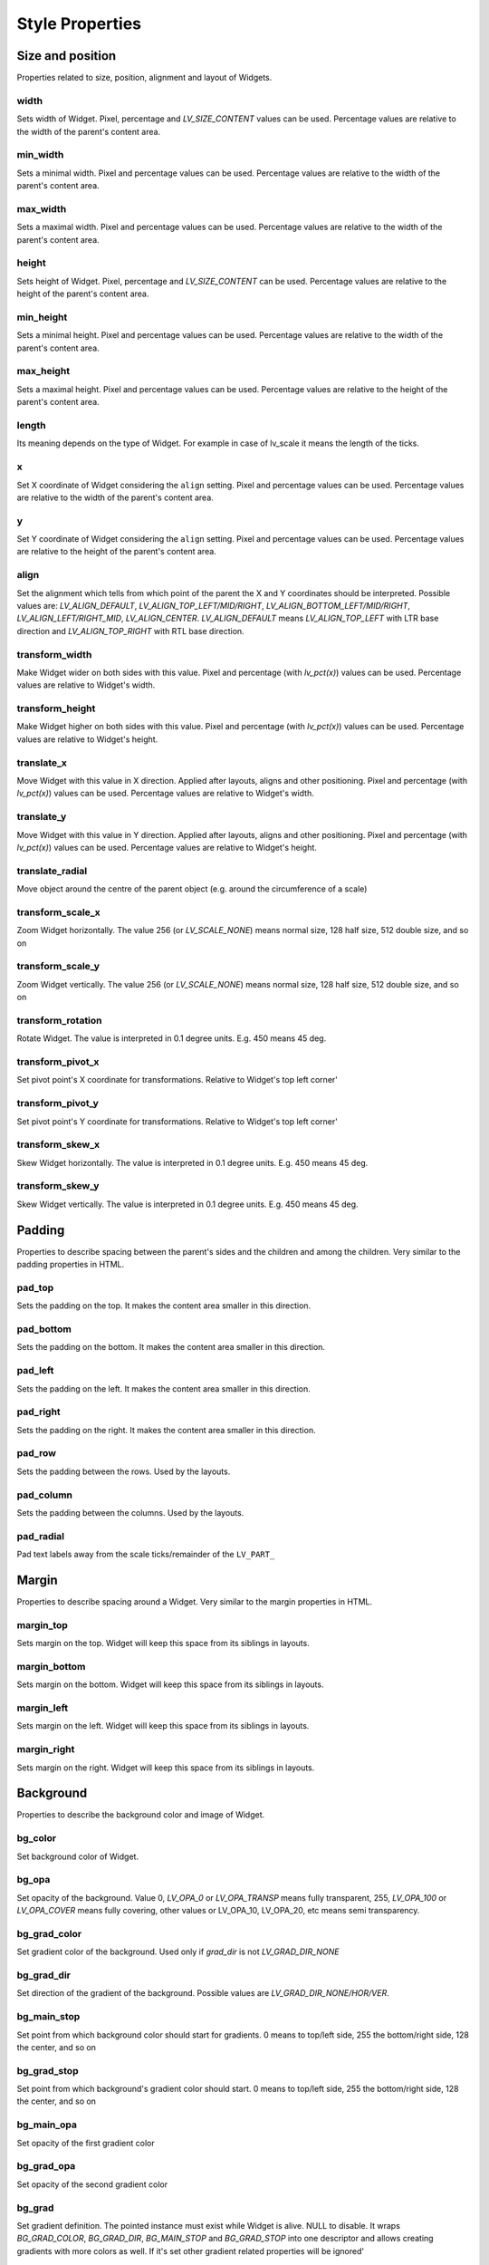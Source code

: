 .. _style_properties:

================
Style Properties
================

Size and position
-----------------

Properties related to size, position, alignment and layout of Widgets.

width
~~~~~

Sets width of Widget. Pixel, percentage and `LV_SIZE_CONTENT` values can be used. Percentage values are relative to the width of the parent's content area.

.. raw:: html

  <ul>
  <li style='display:inline-block; margin-right: 20px; margin-left: 0px'><strong>Default</strong> Widget dependent</li>
  <li style='display:inline-block; margin-right: 20px; margin-left: 0px'><strong>Inherited</strong> No</li>
  <li style='display:inline-block; margin-right: 20px; margin-left: 0px'><strong>Layout</strong> Yes</li>
  <li style='display:inline-block; margin-right: 20px; margin-left: 0px'><strong>Ext. draw</strong> No</li>
  </ul>

min_width
~~~~~~~~~

Sets a minimal width. Pixel and percentage values can be used. Percentage values are relative to the width of the parent's content area.

.. raw:: html

  <ul>
  <li style='display:inline-block; margin-right: 20px; margin-left: 0px'><strong>Default</strong> 0</li>
  <li style='display:inline-block; margin-right: 20px; margin-left: 0px'><strong>Inherited</strong> No</li>
  <li style='display:inline-block; margin-right: 20px; margin-left: 0px'><strong>Layout</strong> Yes</li>
  <li style='display:inline-block; margin-right: 20px; margin-left: 0px'><strong>Ext. draw</strong> No</li>
  </ul>

max_width
~~~~~~~~~

Sets a maximal width. Pixel and percentage values can be used. Percentage values are relative to the width of the parent's content area.

.. raw:: html

  <ul>
  <li style='display:inline-block; margin-right: 20px; margin-left: 0px'><strong>Default</strong> LV_COORD_MAX</li>
  <li style='display:inline-block; margin-right: 20px; margin-left: 0px'><strong>Inherited</strong> No</li>
  <li style='display:inline-block; margin-right: 20px; margin-left: 0px'><strong>Layout</strong> Yes</li>
  <li style='display:inline-block; margin-right: 20px; margin-left: 0px'><strong>Ext. draw</strong> No</li>
  </ul>

height
~~~~~~

Sets height of Widget. Pixel, percentage and `LV_SIZE_CONTENT` can be used. Percentage values are relative to the height of the parent's content area.

.. raw:: html

  <ul>
  <li style='display:inline-block; margin-right: 20px; margin-left: 0px'><strong>Default</strong> Widget dependent</li>
  <li style='display:inline-block; margin-right: 20px; margin-left: 0px'><strong>Inherited</strong> No</li>
  <li style='display:inline-block; margin-right: 20px; margin-left: 0px'><strong>Layout</strong> Yes</li>
  <li style='display:inline-block; margin-right: 20px; margin-left: 0px'><strong>Ext. draw</strong> No</li>
  </ul>

min_height
~~~~~~~~~~

Sets a minimal height. Pixel and percentage values can be used. Percentage values are relative to the width of the parent's content area.

.. raw:: html

  <ul>
  <li style='display:inline-block; margin-right: 20px; margin-left: 0px'><strong>Default</strong> 0</li>
  <li style='display:inline-block; margin-right: 20px; margin-left: 0px'><strong>Inherited</strong> No</li>
  <li style='display:inline-block; margin-right: 20px; margin-left: 0px'><strong>Layout</strong> Yes</li>
  <li style='display:inline-block; margin-right: 20px; margin-left: 0px'><strong>Ext. draw</strong> No</li>
  </ul>

max_height
~~~~~~~~~~

Sets a maximal height. Pixel and percentage values can be used. Percentage values are relative to the height of the parent's content area.

.. raw:: html

  <ul>
  <li style='display:inline-block; margin-right: 20px; margin-left: 0px'><strong>Default</strong> LV_COORD_MAX</li>
  <li style='display:inline-block; margin-right: 20px; margin-left: 0px'><strong>Inherited</strong> No</li>
  <li style='display:inline-block; margin-right: 20px; margin-left: 0px'><strong>Layout</strong> Yes</li>
  <li style='display:inline-block; margin-right: 20px; margin-left: 0px'><strong>Ext. draw</strong> No</li>
  </ul>

length
~~~~~~

Its meaning depends on the type of Widget. For example in case of lv_scale it means the length of the ticks.

.. raw:: html

  <ul>
  <li style='display:inline-block; margin-right: 20px; margin-left: 0px'><strong>Default</strong> 0</li>
  <li style='display:inline-block; margin-right: 20px; margin-left: 0px'><strong>Inherited</strong> No</li>
  <li style='display:inline-block; margin-right: 20px; margin-left: 0px'><strong>Layout</strong> No</li>
  <li style='display:inline-block; margin-right: 20px; margin-left: 0px'><strong>Ext. draw</strong> Yes</li>
  </ul>

x
~

Set X coordinate of Widget considering the ``align`` setting. Pixel and percentage values can be used. Percentage values are relative to the width of the parent's content area.

.. raw:: html

  <ul>
  <li style='display:inline-block; margin-right: 20px; margin-left: 0px'><strong>Default</strong> 0</li>
  <li style='display:inline-block; margin-right: 20px; margin-left: 0px'><strong>Inherited</strong> No</li>
  <li style='display:inline-block; margin-right: 20px; margin-left: 0px'><strong>Layout</strong> Yes</li>
  <li style='display:inline-block; margin-right: 20px; margin-left: 0px'><strong>Ext. draw</strong> No</li>
  </ul>

y
~

Set Y coordinate of Widget considering the ``align`` setting. Pixel and percentage values can be used. Percentage values are relative to the height of the parent's content area.

.. raw:: html

  <ul>
  <li style='display:inline-block; margin-right: 20px; margin-left: 0px'><strong>Default</strong> 0</li>
  <li style='display:inline-block; margin-right: 20px; margin-left: 0px'><strong>Inherited</strong> No</li>
  <li style='display:inline-block; margin-right: 20px; margin-left: 0px'><strong>Layout</strong> Yes</li>
  <li style='display:inline-block; margin-right: 20px; margin-left: 0px'><strong>Ext. draw</strong> No</li>
  </ul>

align
~~~~~

Set the alignment which tells from which point of the parent the X and Y coordinates should be interpreted. Possible values are: `LV_ALIGN_DEFAULT`, `LV_ALIGN_TOP_LEFT/MID/RIGHT`, `LV_ALIGN_BOTTOM_LEFT/MID/RIGHT`, `LV_ALIGN_LEFT/RIGHT_MID`, `LV_ALIGN_CENTER`. `LV_ALIGN_DEFAULT` means `LV_ALIGN_TOP_LEFT` with LTR base direction and `LV_ALIGN_TOP_RIGHT` with RTL base direction.

.. raw:: html

  <ul>
  <li style='display:inline-block; margin-right: 20px; margin-left: 0px'><strong>Default</strong> `LV_ALIGN_DEFAULT`</li>
  <li style='display:inline-block; margin-right: 20px; margin-left: 0px'><strong>Inherited</strong> No</li>
  <li style='display:inline-block; margin-right: 20px; margin-left: 0px'><strong>Layout</strong> Yes</li>
  <li style='display:inline-block; margin-right: 20px; margin-left: 0px'><strong>Ext. draw</strong> No</li>
  </ul>

transform_width
~~~~~~~~~~~~~~~

Make Widget wider on both sides with this value. Pixel and percentage (with `lv_pct(x)`) values can be used. Percentage values are relative to Widget's width.

.. raw:: html

  <ul>
  <li style='display:inline-block; margin-right: 20px; margin-left: 0px'><strong>Default</strong> 0</li>
  <li style='display:inline-block; margin-right: 20px; margin-left: 0px'><strong>Inherited</strong> No</li>
  <li style='display:inline-block; margin-right: 20px; margin-left: 0px'><strong>Layout</strong> No</li>
  <li style='display:inline-block; margin-right: 20px; margin-left: 0px'><strong>Ext. draw</strong> Yes</li>
  </ul>

transform_height
~~~~~~~~~~~~~~~~

Make Widget higher on both sides with this value. Pixel and percentage (with `lv_pct(x)`) values can be used. Percentage values are relative to Widget's height.

.. raw:: html

  <ul>
  <li style='display:inline-block; margin-right: 20px; margin-left: 0px'><strong>Default</strong> 0</li>
  <li style='display:inline-block; margin-right: 20px; margin-left: 0px'><strong>Inherited</strong> No</li>
  <li style='display:inline-block; margin-right: 20px; margin-left: 0px'><strong>Layout</strong> No</li>
  <li style='display:inline-block; margin-right: 20px; margin-left: 0px'><strong>Ext. draw</strong> Yes</li>
  </ul>

translate_x
~~~~~~~~~~~

Move Widget with this value in X direction. Applied after layouts, aligns and other positioning. Pixel and percentage (with `lv_pct(x)`) values can be used. Percentage values are relative to Widget's width.

.. raw:: html

  <ul>
  <li style='display:inline-block; margin-right: 20px; margin-left: 0px'><strong>Default</strong> 0</li>
  <li style='display:inline-block; margin-right: 20px; margin-left: 0px'><strong>Inherited</strong> No</li>
  <li style='display:inline-block; margin-right: 20px; margin-left: 0px'><strong>Layout</strong> Yes</li>
  <li style='display:inline-block; margin-right: 20px; margin-left: 0px'><strong>Ext. draw</strong> No</li>
  </ul>

translate_y
~~~~~~~~~~~

Move Widget with this value in Y direction. Applied after layouts, aligns and other positioning. Pixel and percentage (with `lv_pct(x)`) values can be used. Percentage values are relative to Widget's height.

.. raw:: html

  <ul>
  <li style='display:inline-block; margin-right: 20px; margin-left: 0px'><strong>Default</strong> 0</li>
  <li style='display:inline-block; margin-right: 20px; margin-left: 0px'><strong>Inherited</strong> No</li>
  <li style='display:inline-block; margin-right: 20px; margin-left: 0px'><strong>Layout</strong> Yes</li>
  <li style='display:inline-block; margin-right: 20px; margin-left: 0px'><strong>Ext. draw</strong> No</li>
  </ul>

translate_radial
~~~~~~~~~~~~~~~~

Move object around the centre of the parent object (e.g. around the circumference of a scale)

.. raw:: html

  <ul>
  <li style='display:inline-block; margin-right: 20px; margin-left: 0px'><strong>Default</strong> 0</li>
  <li style='display:inline-block; margin-right: 20px; margin-left: 0px'><strong>Inherited</strong> No</li>
  <li style='display:inline-block; margin-right: 20px; margin-left: 0px'><strong>Layout</strong> Yes</li>
  <li style='display:inline-block; margin-right: 20px; margin-left: 0px'><strong>Ext. draw</strong> No</li>
  </ul>

transform_scale_x
~~~~~~~~~~~~~~~~~

Zoom Widget horizontally. The value 256 (or `LV_SCALE_NONE`) means normal size, 128 half size, 512 double size, and so on

.. raw:: html

  <ul>
  <li style='display:inline-block; margin-right: 20px; margin-left: 0px'><strong>Default</strong> 0</li>
  <li style='display:inline-block; margin-right: 20px; margin-left: 0px'><strong>Inherited</strong> No</li>
  <li style='display:inline-block; margin-right: 20px; margin-left: 0px'><strong>Layout</strong> Yes</li>
  <li style='display:inline-block; margin-right: 20px; margin-left: 0px'><strong>Ext. draw</strong> Yes</li>
  </ul>

transform_scale_y
~~~~~~~~~~~~~~~~~

Zoom Widget vertically. The value 256 (or `LV_SCALE_NONE`) means normal size, 128 half size, 512 double size, and so on

.. raw:: html

  <ul>
  <li style='display:inline-block; margin-right: 20px; margin-left: 0px'><strong>Default</strong> 0</li>
  <li style='display:inline-block; margin-right: 20px; margin-left: 0px'><strong>Inherited</strong> No</li>
  <li style='display:inline-block; margin-right: 20px; margin-left: 0px'><strong>Layout</strong> Yes</li>
  <li style='display:inline-block; margin-right: 20px; margin-left: 0px'><strong>Ext. draw</strong> Yes</li>
  </ul>

transform_rotation
~~~~~~~~~~~~~~~~~~

Rotate Widget. The value is interpreted in 0.1 degree units. E.g. 450 means 45 deg.

.. raw:: html

  <ul>
  <li style='display:inline-block; margin-right: 20px; margin-left: 0px'><strong>Default</strong> 0</li>
  <li style='display:inline-block; margin-right: 20px; margin-left: 0px'><strong>Inherited</strong> No</li>
  <li style='display:inline-block; margin-right: 20px; margin-left: 0px'><strong>Layout</strong> Yes</li>
  <li style='display:inline-block; margin-right: 20px; margin-left: 0px'><strong>Ext. draw</strong> Yes</li>
  </ul>

transform_pivot_x
~~~~~~~~~~~~~~~~~

Set pivot point's X coordinate for transformations. Relative to Widget's top left corner'

.. raw:: html

  <ul>
  <li style='display:inline-block; margin-right: 20px; margin-left: 0px'><strong>Default</strong> 0</li>
  <li style='display:inline-block; margin-right: 20px; margin-left: 0px'><strong>Inherited</strong> No</li>
  <li style='display:inline-block; margin-right: 20px; margin-left: 0px'><strong>Layout</strong> No</li>
  <li style='display:inline-block; margin-right: 20px; margin-left: 0px'><strong>Ext. draw</strong> No</li>
  </ul>

transform_pivot_y
~~~~~~~~~~~~~~~~~

Set pivot point's Y coordinate for transformations. Relative to Widget's top left corner'

.. raw:: html

  <ul>
  <li style='display:inline-block; margin-right: 20px; margin-left: 0px'><strong>Default</strong> 0</li>
  <li style='display:inline-block; margin-right: 20px; margin-left: 0px'><strong>Inherited</strong> No</li>
  <li style='display:inline-block; margin-right: 20px; margin-left: 0px'><strong>Layout</strong> No</li>
  <li style='display:inline-block; margin-right: 20px; margin-left: 0px'><strong>Ext. draw</strong> No</li>
  </ul>

transform_skew_x
~~~~~~~~~~~~~~~~

Skew Widget horizontally. The value is interpreted in 0.1 degree units. E.g. 450 means 45 deg.

.. raw:: html

  <ul>
  <li style='display:inline-block; margin-right: 20px; margin-left: 0px'><strong>Default</strong> 0</li>
  <li style='display:inline-block; margin-right: 20px; margin-left: 0px'><strong>Inherited</strong> No</li>
  <li style='display:inline-block; margin-right: 20px; margin-left: 0px'><strong>Layout</strong> Yes</li>
  <li style='display:inline-block; margin-right: 20px; margin-left: 0px'><strong>Ext. draw</strong> Yes</li>
  </ul>

transform_skew_y
~~~~~~~~~~~~~~~~

Skew Widget vertically. The value is interpreted in 0.1 degree units. E.g. 450 means 45 deg.

.. raw:: html

  <ul>
  <li style='display:inline-block; margin-right: 20px; margin-left: 0px'><strong>Default</strong> 0</li>
  <li style='display:inline-block; margin-right: 20px; margin-left: 0px'><strong>Inherited</strong> No</li>
  <li style='display:inline-block; margin-right: 20px; margin-left: 0px'><strong>Layout</strong> Yes</li>
  <li style='display:inline-block; margin-right: 20px; margin-left: 0px'><strong>Ext. draw</strong> Yes</li>
  </ul>

Padding
-------

Properties to describe spacing between the parent's sides and the children and among the children. Very similar to the padding properties in HTML.

pad_top
~~~~~~~

Sets the padding on the top. It makes the content area smaller in this direction.

.. raw:: html

  <ul>
  <li style='display:inline-block; margin-right: 20px; margin-left: 0px'><strong>Default</strong> 0</li>
  <li style='display:inline-block; margin-right: 20px; margin-left: 0px'><strong>Inherited</strong> No</li>
  <li style='display:inline-block; margin-right: 20px; margin-left: 0px'><strong>Layout</strong> Yes</li>
  <li style='display:inline-block; margin-right: 20px; margin-left: 0px'><strong>Ext. draw</strong> No</li>
  </ul>

pad_bottom
~~~~~~~~~~

Sets the padding on the bottom. It makes the content area smaller in this direction.

.. raw:: html

  <ul>
  <li style='display:inline-block; margin-right: 20px; margin-left: 0px'><strong>Default</strong> 0</li>
  <li style='display:inline-block; margin-right: 20px; margin-left: 0px'><strong>Inherited</strong> No</li>
  <li style='display:inline-block; margin-right: 20px; margin-left: 0px'><strong>Layout</strong> Yes</li>
  <li style='display:inline-block; margin-right: 20px; margin-left: 0px'><strong>Ext. draw</strong> No</li>
  </ul>

pad_left
~~~~~~~~

Sets the padding on the left. It makes the content area smaller in this direction.

.. raw:: html

  <ul>
  <li style='display:inline-block; margin-right: 20px; margin-left: 0px'><strong>Default</strong> 0</li>
  <li style='display:inline-block; margin-right: 20px; margin-left: 0px'><strong>Inherited</strong> No</li>
  <li style='display:inline-block; margin-right: 20px; margin-left: 0px'><strong>Layout</strong> Yes</li>
  <li style='display:inline-block; margin-right: 20px; margin-left: 0px'><strong>Ext. draw</strong> No</li>
  </ul>

pad_right
~~~~~~~~~

Sets the padding on the right. It makes the content area smaller in this direction.

.. raw:: html

  <ul>
  <li style='display:inline-block; margin-right: 20px; margin-left: 0px'><strong>Default</strong> 0</li>
  <li style='display:inline-block; margin-right: 20px; margin-left: 0px'><strong>Inherited</strong> No</li>
  <li style='display:inline-block; margin-right: 20px; margin-left: 0px'><strong>Layout</strong> Yes</li>
  <li style='display:inline-block; margin-right: 20px; margin-left: 0px'><strong>Ext. draw</strong> No</li>
  </ul>

pad_row
~~~~~~~

Sets the padding between the rows. Used by the layouts.

.. raw:: html

  <ul>
  <li style='display:inline-block; margin-right: 20px; margin-left: 0px'><strong>Default</strong> 0</li>
  <li style='display:inline-block; margin-right: 20px; margin-left: 0px'><strong>Inherited</strong> No</li>
  <li style='display:inline-block; margin-right: 20px; margin-left: 0px'><strong>Layout</strong> Yes</li>
  <li style='display:inline-block; margin-right: 20px; margin-left: 0px'><strong>Ext. draw</strong> No</li>
  </ul>

pad_column
~~~~~~~~~~

Sets the padding between the columns. Used by the layouts.

.. raw:: html

  <ul>
  <li style='display:inline-block; margin-right: 20px; margin-left: 0px'><strong>Default</strong> 0</li>
  <li style='display:inline-block; margin-right: 20px; margin-left: 0px'><strong>Inherited</strong> No</li>
  <li style='display:inline-block; margin-right: 20px; margin-left: 0px'><strong>Layout</strong> Yes</li>
  <li style='display:inline-block; margin-right: 20px; margin-left: 0px'><strong>Ext. draw</strong> No</li>
  </ul>

pad_radial
~~~~~~~~~~

Pad text labels away from the scale ticks/remainder of the ``LV_PART_``

.. raw:: html

  <ul>
  <li style='display:inline-block; margin-right: 20px; margin-left: 0px'><strong>Default</strong> 0</li>
  <li style='display:inline-block; margin-right: 20px; margin-left: 0px'><strong>Inherited</strong> No</li>
  <li style='display:inline-block; margin-right: 20px; margin-left: 0px'><strong>Layout</strong> No</li>
  <li style='display:inline-block; margin-right: 20px; margin-left: 0px'><strong>Ext. draw</strong> No</li>
  </ul>

Margin
------

Properties to describe spacing around a Widget. Very similar to the margin properties in HTML.

margin_top
~~~~~~~~~~

Sets margin on the top. Widget will keep this space from its siblings in layouts.

.. raw:: html

  <ul>
  <li style='display:inline-block; margin-right: 20px; margin-left: 0px'><strong>Default</strong> 0</li>
  <li style='display:inline-block; margin-right: 20px; margin-left: 0px'><strong>Inherited</strong> No</li>
  <li style='display:inline-block; margin-right: 20px; margin-left: 0px'><strong>Layout</strong> Yes</li>
  <li style='display:inline-block; margin-right: 20px; margin-left: 0px'><strong>Ext. draw</strong> No</li>
  </ul>

margin_bottom
~~~~~~~~~~~~~

Sets margin on the bottom. Widget will keep this space from its siblings in layouts.

.. raw:: html

  <ul>
  <li style='display:inline-block; margin-right: 20px; margin-left: 0px'><strong>Default</strong> 0</li>
  <li style='display:inline-block; margin-right: 20px; margin-left: 0px'><strong>Inherited</strong> No</li>
  <li style='display:inline-block; margin-right: 20px; margin-left: 0px'><strong>Layout</strong> Yes</li>
  <li style='display:inline-block; margin-right: 20px; margin-left: 0px'><strong>Ext. draw</strong> No</li>
  </ul>

margin_left
~~~~~~~~~~~

Sets margin on the left. Widget will keep this space from its siblings in layouts.

.. raw:: html

  <ul>
  <li style='display:inline-block; margin-right: 20px; margin-left: 0px'><strong>Default</strong> 0</li>
  <li style='display:inline-block; margin-right: 20px; margin-left: 0px'><strong>Inherited</strong> No</li>
  <li style='display:inline-block; margin-right: 20px; margin-left: 0px'><strong>Layout</strong> Yes</li>
  <li style='display:inline-block; margin-right: 20px; margin-left: 0px'><strong>Ext. draw</strong> No</li>
  </ul>

margin_right
~~~~~~~~~~~~

Sets margin on the right. Widget will keep this space from its siblings in layouts.

.. raw:: html

  <ul>
  <li style='display:inline-block; margin-right: 20px; margin-left: 0px'><strong>Default</strong> 0</li>
  <li style='display:inline-block; margin-right: 20px; margin-left: 0px'><strong>Inherited</strong> No</li>
  <li style='display:inline-block; margin-right: 20px; margin-left: 0px'><strong>Layout</strong> Yes</li>
  <li style='display:inline-block; margin-right: 20px; margin-left: 0px'><strong>Ext. draw</strong> No</li>
  </ul>

Background
----------

Properties to describe the background color and image of Widget.

bg_color
~~~~~~~~

Set background color of Widget.

.. raw:: html

  <ul>
  <li style='display:inline-block; margin-right: 20px; margin-left: 0px'><strong>Default</strong> `0xffffff`</li>
  <li style='display:inline-block; margin-right: 20px; margin-left: 0px'><strong>Inherited</strong> No</li>
  <li style='display:inline-block; margin-right: 20px; margin-left: 0px'><strong>Layout</strong> No</li>
  <li style='display:inline-block; margin-right: 20px; margin-left: 0px'><strong>Ext. draw</strong> No</li>
  </ul>

bg_opa
~~~~~~

Set opacity of the background. Value 0, `LV_OPA_0` or `LV_OPA_TRANSP` means fully transparent, 255, `LV_OPA_100` or `LV_OPA_COVER` means fully covering, other values or LV_OPA_10, LV_OPA_20, etc means semi transparency.

.. raw:: html

  <ul>
  <li style='display:inline-block; margin-right: 20px; margin-left: 0px'><strong>Default</strong> `LV_OPA_TRANSP`</li>
  <li style='display:inline-block; margin-right: 20px; margin-left: 0px'><strong>Inherited</strong> No</li>
  <li style='display:inline-block; margin-right: 20px; margin-left: 0px'><strong>Layout</strong> No</li>
  <li style='display:inline-block; margin-right: 20px; margin-left: 0px'><strong>Ext. draw</strong> No</li>
  </ul>

bg_grad_color
~~~~~~~~~~~~~

Set gradient color of the background. Used only if `grad_dir` is not `LV_GRAD_DIR_NONE`

.. raw:: html

  <ul>
  <li style='display:inline-block; margin-right: 20px; margin-left: 0px'><strong>Default</strong> `0x000000`</li>
  <li style='display:inline-block; margin-right: 20px; margin-left: 0px'><strong>Inherited</strong> No</li>
  <li style='display:inline-block; margin-right: 20px; margin-left: 0px'><strong>Layout</strong> No</li>
  <li style='display:inline-block; margin-right: 20px; margin-left: 0px'><strong>Ext. draw</strong> No</li>
  </ul>

bg_grad_dir
~~~~~~~~~~~

Set direction of the gradient of the background. Possible values are `LV_GRAD_DIR_NONE/HOR/VER`.

.. raw:: html

  <ul>
  <li style='display:inline-block; margin-right: 20px; margin-left: 0px'><strong>Default</strong> `LV_GRAD_DIR_NONE`</li>
  <li style='display:inline-block; margin-right: 20px; margin-left: 0px'><strong>Inherited</strong> No</li>
  <li style='display:inline-block; margin-right: 20px; margin-left: 0px'><strong>Layout</strong> No</li>
  <li style='display:inline-block; margin-right: 20px; margin-left: 0px'><strong>Ext. draw</strong> No</li>
  </ul>

bg_main_stop
~~~~~~~~~~~~

Set point from which background color should start for gradients. 0 means to top/left side, 255 the bottom/right side, 128 the center, and so on

.. raw:: html

  <ul>
  <li style='display:inline-block; margin-right: 20px; margin-left: 0px'><strong>Default</strong> 0</li>
  <li style='display:inline-block; margin-right: 20px; margin-left: 0px'><strong>Inherited</strong> No</li>
  <li style='display:inline-block; margin-right: 20px; margin-left: 0px'><strong>Layout</strong> No</li>
  <li style='display:inline-block; margin-right: 20px; margin-left: 0px'><strong>Ext. draw</strong> No</li>
  </ul>

bg_grad_stop
~~~~~~~~~~~~

Set point from which background's gradient color should start. 0 means to top/left side, 255 the bottom/right side, 128 the center, and so on

.. raw:: html

  <ul>
  <li style='display:inline-block; margin-right: 20px; margin-left: 0px'><strong>Default</strong> 255</li>
  <li style='display:inline-block; margin-right: 20px; margin-left: 0px'><strong>Inherited</strong> No</li>
  <li style='display:inline-block; margin-right: 20px; margin-left: 0px'><strong>Layout</strong> No</li>
  <li style='display:inline-block; margin-right: 20px; margin-left: 0px'><strong>Ext. draw</strong> No</li>
  </ul>

bg_main_opa
~~~~~~~~~~~

Set opacity of the first gradient color

.. raw:: html

  <ul>
  <li style='display:inline-block; margin-right: 20px; margin-left: 0px'><strong>Default</strong> 255</li>
  <li style='display:inline-block; margin-right: 20px; margin-left: 0px'><strong>Inherited</strong> No</li>
  <li style='display:inline-block; margin-right: 20px; margin-left: 0px'><strong>Layout</strong> No</li>
  <li style='display:inline-block; margin-right: 20px; margin-left: 0px'><strong>Ext. draw</strong> No</li>
  </ul>

bg_grad_opa
~~~~~~~~~~~

Set opacity of the second gradient color

.. raw:: html

  <ul>
  <li style='display:inline-block; margin-right: 20px; margin-left: 0px'><strong>Default</strong> 255</li>
  <li style='display:inline-block; margin-right: 20px; margin-left: 0px'><strong>Inherited</strong> No</li>
  <li style='display:inline-block; margin-right: 20px; margin-left: 0px'><strong>Layout</strong> No</li>
  <li style='display:inline-block; margin-right: 20px; margin-left: 0px'><strong>Ext. draw</strong> No</li>
  </ul>

bg_grad
~~~~~~~

Set gradient definition. The pointed instance must exist while Widget is alive. NULL to disable. It wraps `BG_GRAD_COLOR`, `BG_GRAD_DIR`, `BG_MAIN_STOP` and `BG_GRAD_STOP` into one descriptor and allows creating gradients with more colors as well. If it's set other gradient related properties will be ignored'

.. raw:: html

  <ul>
  <li style='display:inline-block; margin-right: 20px; margin-left: 0px'><strong>Default</strong> `NULL`</li>
  <li style='display:inline-block; margin-right: 20px; margin-left: 0px'><strong>Inherited</strong> No</li>
  <li style='display:inline-block; margin-right: 20px; margin-left: 0px'><strong>Layout</strong> No</li>
  <li style='display:inline-block; margin-right: 20px; margin-left: 0px'><strong>Ext. draw</strong> No</li>
  </ul>

bg_image_src
~~~~~~~~~~~~

Set a background image. Can be a pointer to `lv_image_dsc_t`, a path to a file or an `LV_SYMBOL_...`

.. raw:: html

  <ul>
  <li style='display:inline-block; margin-right: 20px; margin-left: 0px'><strong>Default</strong> `NULL`</li>
  <li style='display:inline-block; margin-right: 20px; margin-left: 0px'><strong>Inherited</strong> No</li>
  <li style='display:inline-block; margin-right: 20px; margin-left: 0px'><strong>Layout</strong> No</li>
  <li style='display:inline-block; margin-right: 20px; margin-left: 0px'><strong>Ext. draw</strong> Yes</li>
  </ul>

bg_image_opa
~~~~~~~~~~~~

Set opacity of the background image. Value 0, `LV_OPA_0` or `LV_OPA_TRANSP` means fully transparent, 255, `LV_OPA_100` or `LV_OPA_COVER` means fully covering, other values or LV_OPA_10, LV_OPA_20, etc means semi transparency.

.. raw:: html

  <ul>
  <li style='display:inline-block; margin-right: 20px; margin-left: 0px'><strong>Default</strong> `LV_OPA_COVER`</li>
  <li style='display:inline-block; margin-right: 20px; margin-left: 0px'><strong>Inherited</strong> No</li>
  <li style='display:inline-block; margin-right: 20px; margin-left: 0px'><strong>Layout</strong> No</li>
  <li style='display:inline-block; margin-right: 20px; margin-left: 0px'><strong>Ext. draw</strong> No</li>
  </ul>

bg_image_recolor
~~~~~~~~~~~~~~~~

Set a color to mix to the background image.

.. raw:: html

  <ul>
  <li style='display:inline-block; margin-right: 20px; margin-left: 0px'><strong>Default</strong> `0x000000`</li>
  <li style='display:inline-block; margin-right: 20px; margin-left: 0px'><strong>Inherited</strong> No</li>
  <li style='display:inline-block; margin-right: 20px; margin-left: 0px'><strong>Layout</strong> No</li>
  <li style='display:inline-block; margin-right: 20px; margin-left: 0px'><strong>Ext. draw</strong> No</li>
  </ul>

bg_image_recolor_opa
~~~~~~~~~~~~~~~~~~~~

Set intensity of background image recoloring. Value 0, `LV_OPA_0` or `LV_OPA_TRANSP` means no mixing, 255, `LV_OPA_100` or `LV_OPA_COVER` means full recoloring, other values or LV_OPA_10, LV_OPA_20, etc are interpreted proportionally.

.. raw:: html

  <ul>
  <li style='display:inline-block; margin-right: 20px; margin-left: 0px'><strong>Default</strong> `LV_OPA_TRANSP`</li>
  <li style='display:inline-block; margin-right: 20px; margin-left: 0px'><strong>Inherited</strong> No</li>
  <li style='display:inline-block; margin-right: 20px; margin-left: 0px'><strong>Layout</strong> No</li>
  <li style='display:inline-block; margin-right: 20px; margin-left: 0px'><strong>Ext. draw</strong> No</li>
  </ul>

bg_image_tiled
~~~~~~~~~~~~~~

If enabled the background image will be tiled. Possible values are `true` or `false`.

.. raw:: html

  <ul>
  <li style='display:inline-block; margin-right: 20px; margin-left: 0px'><strong>Default</strong> 0</li>
  <li style='display:inline-block; margin-right: 20px; margin-left: 0px'><strong>Inherited</strong> No</li>
  <li style='display:inline-block; margin-right: 20px; margin-left: 0px'><strong>Layout</strong> No</li>
  <li style='display:inline-block; margin-right: 20px; margin-left: 0px'><strong>Ext. draw</strong> No</li>
  </ul>

Border
------

Properties to describe the borders

border_color
~~~~~~~~~~~~

Set color of the border

.. raw:: html

  <ul>
  <li style='display:inline-block; margin-right: 20px; margin-left: 0px'><strong>Default</strong> `0x000000`</li>
  <li style='display:inline-block; margin-right: 20px; margin-left: 0px'><strong>Inherited</strong> No</li>
  <li style='display:inline-block; margin-right: 20px; margin-left: 0px'><strong>Layout</strong> No</li>
  <li style='display:inline-block; margin-right: 20px; margin-left: 0px'><strong>Ext. draw</strong> No</li>
  </ul>

border_opa
~~~~~~~~~~

Set opacity of the border. Value 0, `LV_OPA_0` or `LV_OPA_TRANSP` means fully transparent, 255, `LV_OPA_100` or `LV_OPA_COVER` means fully covering, other values or LV_OPA_10, LV_OPA_20, etc means semi transparency.

.. raw:: html

  <ul>
  <li style='display:inline-block; margin-right: 20px; margin-left: 0px'><strong>Default</strong> `LV_OPA_COVER`</li>
  <li style='display:inline-block; margin-right: 20px; margin-left: 0px'><strong>Inherited</strong> No</li>
  <li style='display:inline-block; margin-right: 20px; margin-left: 0px'><strong>Layout</strong> No</li>
  <li style='display:inline-block; margin-right: 20px; margin-left: 0px'><strong>Ext. draw</strong> No</li>
  </ul>

border_width
~~~~~~~~~~~~

Set width of the border. Only pixel values can be used.

.. raw:: html

  <ul>
  <li style='display:inline-block; margin-right: 20px; margin-left: 0px'><strong>Default</strong> 0</li>
  <li style='display:inline-block; margin-right: 20px; margin-left: 0px'><strong>Inherited</strong> No</li>
  <li style='display:inline-block; margin-right: 20px; margin-left: 0px'><strong>Layout</strong> Yes</li>
  <li style='display:inline-block; margin-right: 20px; margin-left: 0px'><strong>Ext. draw</strong> No</li>
  </ul>

border_side
~~~~~~~~~~~

Set only which side(s) the border should be drawn. Possible values are `LV_BORDER_SIDE_NONE/TOP/BOTTOM/LEFT/RIGHT/INTERNAL`. OR-ed values can be used as well, e.g. `LV_BORDER_SIDE_TOP | LV_BORDER_SIDE_LEFT`.

.. raw:: html

  <ul>
  <li style='display:inline-block; margin-right: 20px; margin-left: 0px'><strong>Default</strong> `LV_BORDER_SIDE_NONE`</li>
  <li style='display:inline-block; margin-right: 20px; margin-left: 0px'><strong>Inherited</strong> No</li>
  <li style='display:inline-block; margin-right: 20px; margin-left: 0px'><strong>Layout</strong> No</li>
  <li style='display:inline-block; margin-right: 20px; margin-left: 0px'><strong>Ext. draw</strong> No</li>
  </ul>

border_post
~~~~~~~~~~~

Sets whether the border should be drawn before or after the children are drawn. `true`: after children, `false`: before children

.. raw:: html

  <ul>
  <li style='display:inline-block; margin-right: 20px; margin-left: 0px'><strong>Default</strong> 0</li>
  <li style='display:inline-block; margin-right: 20px; margin-left: 0px'><strong>Inherited</strong> No</li>
  <li style='display:inline-block; margin-right: 20px; margin-left: 0px'><strong>Layout</strong> No</li>
  <li style='display:inline-block; margin-right: 20px; margin-left: 0px'><strong>Ext. draw</strong> No</li>
  </ul>

Outline
-------

Properties to describe the outline. It's like a border but drawn outside of the rectangles.

outline_width
~~~~~~~~~~~~~

Set width of outline in pixels.

.. raw:: html

  <ul>
  <li style='display:inline-block; margin-right: 20px; margin-left: 0px'><strong>Default</strong> 0</li>
  <li style='display:inline-block; margin-right: 20px; margin-left: 0px'><strong>Inherited</strong> No</li>
  <li style='display:inline-block; margin-right: 20px; margin-left: 0px'><strong>Layout</strong> No</li>
  <li style='display:inline-block; margin-right: 20px; margin-left: 0px'><strong>Ext. draw</strong> Yes</li>
  </ul>

outline_color
~~~~~~~~~~~~~

Set color of outline.

.. raw:: html

  <ul>
  <li style='display:inline-block; margin-right: 20px; margin-left: 0px'><strong>Default</strong> `0x000000`</li>
  <li style='display:inline-block; margin-right: 20px; margin-left: 0px'><strong>Inherited</strong> No</li>
  <li style='display:inline-block; margin-right: 20px; margin-left: 0px'><strong>Layout</strong> No</li>
  <li style='display:inline-block; margin-right: 20px; margin-left: 0px'><strong>Ext. draw</strong> No</li>
  </ul>

outline_opa
~~~~~~~~~~~

Set opacity of outline. Value 0, `LV_OPA_0` or `LV_OPA_TRANSP` means fully transparent, 255, `LV_OPA_100` or `LV_OPA_COVER` means fully covering, other values or LV_OPA_10, LV_OPA_20, etc means semi transparency.

.. raw:: html

  <ul>
  <li style='display:inline-block; margin-right: 20px; margin-left: 0px'><strong>Default</strong> `LV_OPA_COVER`</li>
  <li style='display:inline-block; margin-right: 20px; margin-left: 0px'><strong>Inherited</strong> No</li>
  <li style='display:inline-block; margin-right: 20px; margin-left: 0px'><strong>Layout</strong> No</li>
  <li style='display:inline-block; margin-right: 20px; margin-left: 0px'><strong>Ext. draw</strong> Yes</li>
  </ul>

outline_pad
~~~~~~~~~~~

Set padding of outline, i.e. the gap between Widget and the outline.

.. raw:: html

  <ul>
  <li style='display:inline-block; margin-right: 20px; margin-left: 0px'><strong>Default</strong> 0</li>
  <li style='display:inline-block; margin-right: 20px; margin-left: 0px'><strong>Inherited</strong> No</li>
  <li style='display:inline-block; margin-right: 20px; margin-left: 0px'><strong>Layout</strong> No</li>
  <li style='display:inline-block; margin-right: 20px; margin-left: 0px'><strong>Ext. draw</strong> Yes</li>
  </ul>

Shadow
------

Properties to describe the shadow drawn under the rectangles.

shadow_width
~~~~~~~~~~~~

Set width of the shadow in pixels. The value should be >= 0.

.. raw:: html

  <ul>
  <li style='display:inline-block; margin-right: 20px; margin-left: 0px'><strong>Default</strong> 0</li>
  <li style='display:inline-block; margin-right: 20px; margin-left: 0px'><strong>Inherited</strong> No</li>
  <li style='display:inline-block; margin-right: 20px; margin-left: 0px'><strong>Layout</strong> No</li>
  <li style='display:inline-block; margin-right: 20px; margin-left: 0px'><strong>Ext. draw</strong> Yes</li>
  </ul>

shadow_offset_x
~~~~~~~~~~~~~~~

Set an offset on the shadow in pixels in X direction.

.. raw:: html

  <ul>
  <li style='display:inline-block; margin-right: 20px; margin-left: 0px'><strong>Default</strong> 0</li>
  <li style='display:inline-block; margin-right: 20px; margin-left: 0px'><strong>Inherited</strong> No</li>
  <li style='display:inline-block; margin-right: 20px; margin-left: 0px'><strong>Layout</strong> No</li>
  <li style='display:inline-block; margin-right: 20px; margin-left: 0px'><strong>Ext. draw</strong> Yes</li>
  </ul>

shadow_offset_y
~~~~~~~~~~~~~~~

Set an offset on the shadow in pixels in Y direction.

.. raw:: html

  <ul>
  <li style='display:inline-block; margin-right: 20px; margin-left: 0px'><strong>Default</strong> 0</li>
  <li style='display:inline-block; margin-right: 20px; margin-left: 0px'><strong>Inherited</strong> No</li>
  <li style='display:inline-block; margin-right: 20px; margin-left: 0px'><strong>Layout</strong> No</li>
  <li style='display:inline-block; margin-right: 20px; margin-left: 0px'><strong>Ext. draw</strong> Yes</li>
  </ul>

shadow_spread
~~~~~~~~~~~~~

Make shadow calculation to use a larger or smaller rectangle as base. The value can be in pixels to make the area larger/smaller

.. raw:: html

  <ul>
  <li style='display:inline-block; margin-right: 20px; margin-left: 0px'><strong>Default</strong> 0</li>
  <li style='display:inline-block; margin-right: 20px; margin-left: 0px'><strong>Inherited</strong> No</li>
  <li style='display:inline-block; margin-right: 20px; margin-left: 0px'><strong>Layout</strong> No</li>
  <li style='display:inline-block; margin-right: 20px; margin-left: 0px'><strong>Ext. draw</strong> Yes</li>
  </ul>

shadow_color
~~~~~~~~~~~~

Set color of shadow

.. raw:: html

  <ul>
  <li style='display:inline-block; margin-right: 20px; margin-left: 0px'><strong>Default</strong> `0x000000`</li>
  <li style='display:inline-block; margin-right: 20px; margin-left: 0px'><strong>Inherited</strong> No</li>
  <li style='display:inline-block; margin-right: 20px; margin-left: 0px'><strong>Layout</strong> No</li>
  <li style='display:inline-block; margin-right: 20px; margin-left: 0px'><strong>Ext. draw</strong> No</li>
  </ul>

shadow_opa
~~~~~~~~~~

Set opacity of shadow. Value 0, `LV_OPA_0` or `LV_OPA_TRANSP` means fully transparent, 255, `LV_OPA_100` or `LV_OPA_COVER` means fully covering, other values or LV_OPA_10, LV_OPA_20, etc means semi transparency.

.. raw:: html

  <ul>
  <li style='display:inline-block; margin-right: 20px; margin-left: 0px'><strong>Default</strong> `LV_OPA_COVER`</li>
  <li style='display:inline-block; margin-right: 20px; margin-left: 0px'><strong>Inherited</strong> No</li>
  <li style='display:inline-block; margin-right: 20px; margin-left: 0px'><strong>Layout</strong> No</li>
  <li style='display:inline-block; margin-right: 20px; margin-left: 0px'><strong>Ext. draw</strong> Yes</li>
  </ul>

Image
-----

Properties to describe the images

image_opa
~~~~~~~~~

Set opacity of an image. Value 0, `LV_OPA_0` or `LV_OPA_TRANSP` means fully transparent, 255, `LV_OPA_100` or `LV_OPA_COVER` means fully covering, other values or LV_OPA_10, LV_OPA_20, etc means semi transparency.

.. raw:: html

  <ul>
  <li style='display:inline-block; margin-right: 20px; margin-left: 0px'><strong>Default</strong> `LV_OPA_COVER`</li>
  <li style='display:inline-block; margin-right: 20px; margin-left: 0px'><strong>Inherited</strong> No</li>
  <li style='display:inline-block; margin-right: 20px; margin-left: 0px'><strong>Layout</strong> No</li>
  <li style='display:inline-block; margin-right: 20px; margin-left: 0px'><strong>Ext. draw</strong> No</li>
  </ul>

image_recolor
~~~~~~~~~~~~~

Set color to mix with the image.

.. raw:: html

  <ul>
  <li style='display:inline-block; margin-right: 20px; margin-left: 0px'><strong>Default</strong> `0x000000`</li>
  <li style='display:inline-block; margin-right: 20px; margin-left: 0px'><strong>Inherited</strong> No</li>
  <li style='display:inline-block; margin-right: 20px; margin-left: 0px'><strong>Layout</strong> No</li>
  <li style='display:inline-block; margin-right: 20px; margin-left: 0px'><strong>Ext. draw</strong> No</li>
  </ul>

image_recolor_opa
~~~~~~~~~~~~~~~~~

Set intensity of color mixing. Value 0, `LV_OPA_0` or `LV_OPA_TRANSP` means fully transparent, 255, `LV_OPA_100` or `LV_OPA_COVER` means fully covering, other values or LV_OPA_10, LV_OPA_20, etc means semi transparency.

.. raw:: html

  <ul>
  <li style='display:inline-block; margin-right: 20px; margin-left: 0px'><strong>Default</strong> 0</li>
  <li style='display:inline-block; margin-right: 20px; margin-left: 0px'><strong>Inherited</strong> No</li>
  <li style='display:inline-block; margin-right: 20px; margin-left: 0px'><strong>Layout</strong> No</li>
  <li style='display:inline-block; margin-right: 20px; margin-left: 0px'><strong>Ext. draw</strong> No</li>
  </ul>

Line
----

Properties to describe line-like Widgets

line_width
~~~~~~~~~~

Set width of lines in pixels.

.. raw:: html

  <ul>
  <li style='display:inline-block; margin-right: 20px; margin-left: 0px'><strong>Default</strong> 0</li>
  <li style='display:inline-block; margin-right: 20px; margin-left: 0px'><strong>Inherited</strong> No</li>
  <li style='display:inline-block; margin-right: 20px; margin-left: 0px'><strong>Layout</strong> No</li>
  <li style='display:inline-block; margin-right: 20px; margin-left: 0px'><strong>Ext. draw</strong> Yes</li>
  </ul>

line_dash_width
~~~~~~~~~~~~~~~

Set width of dashes in pixels. Note that dash works only on horizontal and vertical lines

.. raw:: html

  <ul>
  <li style='display:inline-block; margin-right: 20px; margin-left: 0px'><strong>Default</strong> 0</li>
  <li style='display:inline-block; margin-right: 20px; margin-left: 0px'><strong>Inherited</strong> No</li>
  <li style='display:inline-block; margin-right: 20px; margin-left: 0px'><strong>Layout</strong> No</li>
  <li style='display:inline-block; margin-right: 20px; margin-left: 0px'><strong>Ext. draw</strong> No</li>
  </ul>

line_dash_gap
~~~~~~~~~~~~~

Set gap between dashes in pixels. Note that dash works only on horizontal and vertical lines

.. raw:: html

  <ul>
  <li style='display:inline-block; margin-right: 20px; margin-left: 0px'><strong>Default</strong> 0</li>
  <li style='display:inline-block; margin-right: 20px; margin-left: 0px'><strong>Inherited</strong> No</li>
  <li style='display:inline-block; margin-right: 20px; margin-left: 0px'><strong>Layout</strong> No</li>
  <li style='display:inline-block; margin-right: 20px; margin-left: 0px'><strong>Ext. draw</strong> No</li>
  </ul>

line_rounded
~~~~~~~~~~~~

Make end points of the lines rounded. `true`: rounded, `false`: perpendicular line ending

.. raw:: html

  <ul>
  <li style='display:inline-block; margin-right: 20px; margin-left: 0px'><strong>Default</strong> 0</li>
  <li style='display:inline-block; margin-right: 20px; margin-left: 0px'><strong>Inherited</strong> No</li>
  <li style='display:inline-block; margin-right: 20px; margin-left: 0px'><strong>Layout</strong> No</li>
  <li style='display:inline-block; margin-right: 20px; margin-left: 0px'><strong>Ext. draw</strong> No</li>
  </ul>

line_color
~~~~~~~~~~

Set color of lines.

.. raw:: html

  <ul>
  <li style='display:inline-block; margin-right: 20px; margin-left: 0px'><strong>Default</strong> `0x000000`</li>
  <li style='display:inline-block; margin-right: 20px; margin-left: 0px'><strong>Inherited</strong> No</li>
  <li style='display:inline-block; margin-right: 20px; margin-left: 0px'><strong>Layout</strong> No</li>
  <li style='display:inline-block; margin-right: 20px; margin-left: 0px'><strong>Ext. draw</strong> No</li>
  </ul>

line_opa
~~~~~~~~

Set opacity of lines.

.. raw:: html

  <ul>
  <li style='display:inline-block; margin-right: 20px; margin-left: 0px'><strong>Default</strong> `LV_OPA_COVER`</li>
  <li style='display:inline-block; margin-right: 20px; margin-left: 0px'><strong>Inherited</strong> No</li>
  <li style='display:inline-block; margin-right: 20px; margin-left: 0px'><strong>Layout</strong> No</li>
  <li style='display:inline-block; margin-right: 20px; margin-left: 0px'><strong>Ext. draw</strong> No</li>
  </ul>

Arc
---

TODO

arc_width
~~~~~~~~~

Set width (thickness) of arcs in pixels.

.. raw:: html

  <ul>
  <li style='display:inline-block; margin-right: 20px; margin-left: 0px'><strong>Default</strong> 0</li>
  <li style='display:inline-block; margin-right: 20px; margin-left: 0px'><strong>Inherited</strong> No</li>
  <li style='display:inline-block; margin-right: 20px; margin-left: 0px'><strong>Layout</strong> No</li>
  <li style='display:inline-block; margin-right: 20px; margin-left: 0px'><strong>Ext. draw</strong> Yes</li>
  </ul>

arc_rounded
~~~~~~~~~~~

Make end points of arcs rounded. `true`: rounded, `false`: perpendicular line ending

.. raw:: html

  <ul>
  <li style='display:inline-block; margin-right: 20px; margin-left: 0px'><strong>Default</strong> 0</li>
  <li style='display:inline-block; margin-right: 20px; margin-left: 0px'><strong>Inherited</strong> No</li>
  <li style='display:inline-block; margin-right: 20px; margin-left: 0px'><strong>Layout</strong> No</li>
  <li style='display:inline-block; margin-right: 20px; margin-left: 0px'><strong>Ext. draw</strong> No</li>
  </ul>

arc_color
~~~~~~~~~

Set color of arc.

.. raw:: html

  <ul>
  <li style='display:inline-block; margin-right: 20px; margin-left: 0px'><strong>Default</strong> `0x000000`</li>
  <li style='display:inline-block; margin-right: 20px; margin-left: 0px'><strong>Inherited</strong> No</li>
  <li style='display:inline-block; margin-right: 20px; margin-left: 0px'><strong>Layout</strong> No</li>
  <li style='display:inline-block; margin-right: 20px; margin-left: 0px'><strong>Ext. draw</strong> No</li>
  </ul>

arc_opa
~~~~~~~

Set opacity of arcs.

.. raw:: html

  <ul>
  <li style='display:inline-block; margin-right: 20px; margin-left: 0px'><strong>Default</strong> `LV_OPA_COVER`</li>
  <li style='display:inline-block; margin-right: 20px; margin-left: 0px'><strong>Inherited</strong> No</li>
  <li style='display:inline-block; margin-right: 20px; margin-left: 0px'><strong>Layout</strong> No</li>
  <li style='display:inline-block; margin-right: 20px; margin-left: 0px'><strong>Ext. draw</strong> No</li>
  </ul>

arc_image_src
~~~~~~~~~~~~~

Set an image from which arc will be masked out. It's useful to display complex effects on the arcs. Can be a pointer to `lv_image_dsc_t` or a path to a file

.. raw:: html

  <ul>
  <li style='display:inline-block; margin-right: 20px; margin-left: 0px'><strong>Default</strong> `NULL`</li>
  <li style='display:inline-block; margin-right: 20px; margin-left: 0px'><strong>Inherited</strong> No</li>
  <li style='display:inline-block; margin-right: 20px; margin-left: 0px'><strong>Layout</strong> No</li>
  <li style='display:inline-block; margin-right: 20px; margin-left: 0px'><strong>Ext. draw</strong> No</li>
  </ul>

Text
----

Properties to describe the properties of text. All these properties are inherited.

text_color
~~~~~~~~~~

Sets color of text.

.. raw:: html

  <ul>
  <li style='display:inline-block; margin-right: 20px; margin-left: 0px'><strong>Default</strong> `0x000000`</li>
  <li style='display:inline-block; margin-right: 20px; margin-left: 0px'><strong>Inherited</strong> Yes</li>
  <li style='display:inline-block; margin-right: 20px; margin-left: 0px'><strong>Layout</strong> No</li>
  <li style='display:inline-block; margin-right: 20px; margin-left: 0px'><strong>Ext. draw</strong> No</li>
  </ul>

text_opa
~~~~~~~~

Set opacity of text. Value 0, `LV_OPA_0` or `LV_OPA_TRANSP` means fully transparent, 255, `LV_OPA_100` or `LV_OPA_COVER` means fully covering, other values or LV_OPA_10, LV_OPA_20, etc means semi transparency.

.. raw:: html

  <ul>
  <li style='display:inline-block; margin-right: 20px; margin-left: 0px'><strong>Default</strong> `LV_OPA_COVER`</li>
  <li style='display:inline-block; margin-right: 20px; margin-left: 0px'><strong>Inherited</strong> Yes</li>
  <li style='display:inline-block; margin-right: 20px; margin-left: 0px'><strong>Layout</strong> No</li>
  <li style='display:inline-block; margin-right: 20px; margin-left: 0px'><strong>Ext. draw</strong> No</li>
  </ul>

text_font
~~~~~~~~~

Set font of text (a pointer `lv_font_t *`).

.. raw:: html

  <ul>
  <li style='display:inline-block; margin-right: 20px; margin-left: 0px'><strong>Default</strong> `LV_FONT_DEFAULT`</li>
  <li style='display:inline-block; margin-right: 20px; margin-left: 0px'><strong>Inherited</strong> Yes</li>
  <li style='display:inline-block; margin-right: 20px; margin-left: 0px'><strong>Layout</strong> Yes</li>
  <li style='display:inline-block; margin-right: 20px; margin-left: 0px'><strong>Ext. draw</strong> No</li>
  </ul>

text_letter_space
~~~~~~~~~~~~~~~~~

Set letter space in pixels

.. raw:: html

  <ul>
  <li style='display:inline-block; margin-right: 20px; margin-left: 0px'><strong>Default</strong> 0</li>
  <li style='display:inline-block; margin-right: 20px; margin-left: 0px'><strong>Inherited</strong> Yes</li>
  <li style='display:inline-block; margin-right: 20px; margin-left: 0px'><strong>Layout</strong> Yes</li>
  <li style='display:inline-block; margin-right: 20px; margin-left: 0px'><strong>Ext. draw</strong> No</li>
  </ul>

text_line_space
~~~~~~~~~~~~~~~

Set line space in pixels.

.. raw:: html

  <ul>
  <li style='display:inline-block; margin-right: 20px; margin-left: 0px'><strong>Default</strong> 0</li>
  <li style='display:inline-block; margin-right: 20px; margin-left: 0px'><strong>Inherited</strong> Yes</li>
  <li style='display:inline-block; margin-right: 20px; margin-left: 0px'><strong>Layout</strong> Yes</li>
  <li style='display:inline-block; margin-right: 20px; margin-left: 0px'><strong>Ext. draw</strong> No</li>
  </ul>

text_decor
~~~~~~~~~~

Set decoration for the text. Possible values are `LV_TEXT_DECOR_NONE/UNDERLINE/STRIKETHROUGH`. OR-ed values can be used as well.

.. raw:: html

  <ul>
  <li style='display:inline-block; margin-right: 20px; margin-left: 0px'><strong>Default</strong> `LV_TEXT_DECOR_NONE`</li>
  <li style='display:inline-block; margin-right: 20px; margin-left: 0px'><strong>Inherited</strong> Yes</li>
  <li style='display:inline-block; margin-right: 20px; margin-left: 0px'><strong>Layout</strong> No</li>
  <li style='display:inline-block; margin-right: 20px; margin-left: 0px'><strong>Ext. draw</strong> No</li>
  </ul>

text_align
~~~~~~~~~~

Set how to align the lines of the text. Note that it doesn't align the Widget itself, only the lines inside the Widget. Possible values are `LV_TEXT_ALIGN_LEFT/CENTER/RIGHT/AUTO`. `LV_TEXT_ALIGN_AUTO` detect the text base direction and uses left or right alignment accordingly

.. raw:: html

  <ul>
  <li style='display:inline-block; margin-right: 20px; margin-left: 0px'><strong>Default</strong> `LV_TEXT_ALIGN_AUTO`</li>
  <li style='display:inline-block; margin-right: 20px; margin-left: 0px'><strong>Inherited</strong> Yes</li>
  <li style='display:inline-block; margin-right: 20px; margin-left: 0px'><strong>Layout</strong> Yes</li>
  <li style='display:inline-block; margin-right: 20px; margin-left: 0px'><strong>Ext. draw</strong> No</li>
  </ul>

text_outline_stroke_color
~~~~~~~~~~~~~~~~~~~~~~~~~

Sets the color of letter outline stroke.

.. raw:: html

  <ul>
  <li style='display:inline-block; margin-right: 20px; margin-left: 0px'><strong>Default</strong> `0x000000`</li>
  <li style='display:inline-block; margin-right: 20px; margin-left: 0px'><strong>Inherited</strong> Yes</li>
  <li style='display:inline-block; margin-right: 20px; margin-left: 0px'><strong>Layout</strong> No</li>
  <li style='display:inline-block; margin-right: 20px; margin-left: 0px'><strong>Ext. draw</strong> No</li>
  </ul>

text_outline_stroke_width
~~~~~~~~~~~~~~~~~~~~~~~~~

Set the letter outline stroke width in pixels.

.. raw:: html

  <ul>
  <li style='display:inline-block; margin-right: 20px; margin-left: 0px'><strong>Default</strong> 0</li>
  <li style='display:inline-block; margin-right: 20px; margin-left: 0px'><strong>Inherited</strong> Yes</li>
  <li style='display:inline-block; margin-right: 20px; margin-left: 0px'><strong>Layout</strong> Yes</li>
  <li style='display:inline-block; margin-right: 20px; margin-left: 0px'><strong>Ext. draw</strong> No</li>
  </ul>

text_outline_stroke_opa
~~~~~~~~~~~~~~~~~~~~~~~

Set the opacity of the letter outline stroke. Value 0, `LV_OPA_0` or `LV_OPA_TRANSP` means fully transparent, 255, `LV_OPA_100` or `LV_OPA_COVER` means fully covering, other values or LV_OPA_10, LV_OPA_20, etc means semi transparency.

.. raw:: html

  <ul>
  <li style='display:inline-block; margin-right: 20px; margin-left: 0px'><strong>Default</strong> `LV_OPA_COVER`</li>
  <li style='display:inline-block; margin-right: 20px; margin-left: 0px'><strong>Inherited</strong> Yes</li>
  <li style='display:inline-block; margin-right: 20px; margin-left: 0px'><strong>Layout</strong> No</li>
  <li style='display:inline-block; margin-right: 20px; margin-left: 0px'><strong>Ext. draw</strong> No</li>
  </ul>

Miscellaneous
-------------

Mixed properties for various purposes.

radius
~~~~~~

Set radius on every corner. The value is interpreted in pixels (>= 0) or `LV_RADIUS_CIRCLE` for max. radius

.. raw:: html

  <ul>
  <li style='display:inline-block; margin-right: 20px; margin-left: 0px'><strong>Default</strong> 0</li>
  <li style='display:inline-block; margin-right: 20px; margin-left: 0px'><strong>Inherited</strong> No</li>
  <li style='display:inline-block; margin-right: 20px; margin-left: 0px'><strong>Layout</strong> No</li>
  <li style='display:inline-block; margin-right: 20px; margin-left: 0px'><strong>Ext. draw</strong> No</li>
  </ul>

radial_offset
~~~~~~~~~~~~~

Move start point of object (e.g. scale tick) radially

.. raw:: html

  <ul>
  <li style='display:inline-block; margin-right: 20px; margin-left: 0px'><strong>Default</strong> 0</li>
  <li style='display:inline-block; margin-right: 20px; margin-left: 0px'><strong>Inherited</strong> No</li>
  <li style='display:inline-block; margin-right: 20px; margin-left: 0px'><strong>Layout</strong> No</li>
  <li style='display:inline-block; margin-right: 20px; margin-left: 0px'><strong>Ext. draw</strong> No</li>
  </ul>

clip_corner
~~~~~~~~~~~

Enable to clip the overflowed content on the rounded corner. Can be `true` or `false`.

.. raw:: html

  <ul>
  <li style='display:inline-block; margin-right: 20px; margin-left: 0px'><strong>Default</strong> 0</li>
  <li style='display:inline-block; margin-right: 20px; margin-left: 0px'><strong>Inherited</strong> No</li>
  <li style='display:inline-block; margin-right: 20px; margin-left: 0px'><strong>Layout</strong> No</li>
  <li style='display:inline-block; margin-right: 20px; margin-left: 0px'><strong>Ext. draw</strong> No</li>
  </ul>

opa
~~~

Scale down all opacity values of the Widget by this factor. Value 0, `LV_OPA_0` or `LV_OPA_TRANSP` means fully transparent, 255, `LV_OPA_100` or `LV_OPA_COVER` means fully covering, other values or LV_OPA_10, LV_OPA_20, etc means semi transparency.

.. raw:: html

  <ul>
  <li style='display:inline-block; margin-right: 20px; margin-left: 0px'><strong>Default</strong> `LV_OPA_COVER`</li>
  <li style='display:inline-block; margin-right: 20px; margin-left: 0px'><strong>Inherited</strong> Yes</li>
  <li style='display:inline-block; margin-right: 20px; margin-left: 0px'><strong>Layout</strong> No</li>
  <li style='display:inline-block; margin-right: 20px; margin-left: 0px'><strong>Ext. draw</strong> No</li>
  </ul>

opa_layered
~~~~~~~~~~~

First draw Widget on the layer, then scale down layer opacity factor. Value 0, `LV_OPA_0` or `LV_OPA_TRANSP` means fully transparent, 255, `LV_OPA_100` or `LV_OPA_COVER` means fully covering, other values or LV_OPA_10, LV_OPA_20, etc means semi transparency.

.. raw:: html

  <ul>
  <li style='display:inline-block; margin-right: 20px; margin-left: 0px'><strong>Default</strong> `LV_OPA_COVER`</li>
  <li style='display:inline-block; margin-right: 20px; margin-left: 0px'><strong>Inherited</strong> Yes</li>
  <li style='display:inline-block; margin-right: 20px; margin-left: 0px'><strong>Layout</strong> No</li>
  <li style='display:inline-block; margin-right: 20px; margin-left: 0px'><strong>Ext. draw</strong> No</li>
  </ul>

color_filter_dsc
~~~~~~~~~~~~~~~~

Mix a color with all colors of the Widget.

.. raw:: html

  <ul>
  <li style='display:inline-block; margin-right: 20px; margin-left: 0px'><strong>Default</strong> `NULL`</li>
  <li style='display:inline-block; margin-right: 20px; margin-left: 0px'><strong>Inherited</strong> No</li>
  <li style='display:inline-block; margin-right: 20px; margin-left: 0px'><strong>Layout</strong> No</li>
  <li style='display:inline-block; margin-right: 20px; margin-left: 0px'><strong>Ext. draw</strong> No</li>
  </ul>

color_filter_opa
~~~~~~~~~~~~~~~~

The intensity of mixing of color filter.

.. raw:: html

  <ul>
  <li style='display:inline-block; margin-right: 20px; margin-left: 0px'><strong>Default</strong> `LV_OPA_TRANSP`</li>
  <li style='display:inline-block; margin-right: 20px; margin-left: 0px'><strong>Inherited</strong> No</li>
  <li style='display:inline-block; margin-right: 20px; margin-left: 0px'><strong>Layout</strong> No</li>
  <li style='display:inline-block; margin-right: 20px; margin-left: 0px'><strong>Ext. draw</strong> No</li>
  </ul>

anim
~~~~

Animation template for Widget's animation. Should be a pointer to `lv_anim_t`. The animation parameters are widget specific, e.g. animation time could be the E.g. blink time of the cursor on the Text Area or scroll time of a roller. See Widgets' documentation to learn more.

.. raw:: html

  <ul>
  <li style='display:inline-block; margin-right: 20px; margin-left: 0px'><strong>Default</strong> `NULL`</li>
  <li style='display:inline-block; margin-right: 20px; margin-left: 0px'><strong>Inherited</strong> No</li>
  <li style='display:inline-block; margin-right: 20px; margin-left: 0px'><strong>Layout</strong> No</li>
  <li style='display:inline-block; margin-right: 20px; margin-left: 0px'><strong>Ext. draw</strong> No</li>
  </ul>

anim_duration
~~~~~~~~~~~~~

Animation duration in milliseconds. Its meaning is widget specific. E.g. blink time of the cursor on the Text Area or scroll time of a roller. See Widgets' documentation to learn more.

.. raw:: html

  <ul>
  <li style='display:inline-block; margin-right: 20px; margin-left: 0px'><strong>Default</strong> 0</li>
  <li style='display:inline-block; margin-right: 20px; margin-left: 0px'><strong>Inherited</strong> No</li>
  <li style='display:inline-block; margin-right: 20px; margin-left: 0px'><strong>Layout</strong> No</li>
  <li style='display:inline-block; margin-right: 20px; margin-left: 0px'><strong>Ext. draw</strong> No</li>
  </ul>

transition
~~~~~~~~~~

An initialized ``lv_style_transition_dsc_t`` to describe a transition.

.. raw:: html

  <ul>
  <li style='display:inline-block; margin-right: 20px; margin-left: 0px'><strong>Default</strong> `NULL`</li>
  <li style='display:inline-block; margin-right: 20px; margin-left: 0px'><strong>Inherited</strong> No</li>
  <li style='display:inline-block; margin-right: 20px; margin-left: 0px'><strong>Layout</strong> No</li>
  <li style='display:inline-block; margin-right: 20px; margin-left: 0px'><strong>Ext. draw</strong> No</li>
  </ul>

blend_mode
~~~~~~~~~~

Describes how to blend the colors to the background. Possible values are `LV_BLEND_MODE_NORMAL/ADDITIVE/SUBTRACTIVE/MULTIPLY/DIFFERENCE`

.. raw:: html

  <ul>
  <li style='display:inline-block; margin-right: 20px; margin-left: 0px'><strong>Default</strong> `LV_BLEND_MODE_NORMAL`</li>
  <li style='display:inline-block; margin-right: 20px; margin-left: 0px'><strong>Inherited</strong> No</li>
  <li style='display:inline-block; margin-right: 20px; margin-left: 0px'><strong>Layout</strong> No</li>
  <li style='display:inline-block; margin-right: 20px; margin-left: 0px'><strong>Ext. draw</strong> No</li>
  </ul>

layout
~~~~~~

Set layout of Widget. Children will be repositioned and resized according to policies set for the layout. For possible values see documentation of the layouts.

.. raw:: html

  <ul>
  <li style='display:inline-block; margin-right: 20px; margin-left: 0px'><strong>Default</strong> 0</li>
  <li style='display:inline-block; margin-right: 20px; margin-left: 0px'><strong>Inherited</strong> No</li>
  <li style='display:inline-block; margin-right: 20px; margin-left: 0px'><strong>Layout</strong> Yes</li>
  <li style='display:inline-block; margin-right: 20px; margin-left: 0px'><strong>Ext. draw</strong> No</li>
  </ul>

base_dir
~~~~~~~~

Set base direction of Widget. Possible values are `LV_BIDI_DIR_LTR/RTL/AUTO`.

.. raw:: html

  <ul>
  <li style='display:inline-block; margin-right: 20px; margin-left: 0px'><strong>Default</strong> `LV_BASE_DIR_AUTO`</li>
  <li style='display:inline-block; margin-right: 20px; margin-left: 0px'><strong>Inherited</strong> Yes</li>
  <li style='display:inline-block; margin-right: 20px; margin-left: 0px'><strong>Layout</strong> Yes</li>
  <li style='display:inline-block; margin-right: 20px; margin-left: 0px'><strong>Ext. draw</strong> No</li>
  </ul>

bitmap_mask_src
~~~~~~~~~~~~~~~

If set, a layer will be created for the widget and the layer will be masked with this A8 bitmap mask.

.. raw:: html

  <ul>
  <li style='display:inline-block; margin-right: 20px; margin-left: 0px'><strong>Default</strong> `NULL`</li>
  <li style='display:inline-block; margin-right: 20px; margin-left: 0px'><strong>Inherited</strong> No</li>
  <li style='display:inline-block; margin-right: 20px; margin-left: 0px'><strong>Layout</strong> No</li>
  <li style='display:inline-block; margin-right: 20px; margin-left: 0px'><strong>Ext. draw</strong> No</li>
  </ul>

rotary_sensitivity
~~~~~~~~~~~~~~~~~~

Adjust sensitivity for rotary encoders in 1/256 unit. It means, 128: slow down the rotary to half, 512: speeds up to double, 256: no change

.. raw:: html

  <ul>
  <li style='display:inline-block; margin-right: 20px; margin-left: 0px'><strong>Default</strong> `256`</li>
  <li style='display:inline-block; margin-right: 20px; margin-left: 0px'><strong>Inherited</strong> Yes</li>
  <li style='display:inline-block; margin-right: 20px; margin-left: 0px'><strong>Layout</strong> No</li>
  <li style='display:inline-block; margin-right: 20px; margin-left: 0px'><strong>Ext. draw</strong> No</li>
  </ul>

Flex
----

Flex layout properties.

flex_flow
~~~~~~~~~

Defines in which direct the flex layout should arrange the children

.. raw:: html

  <ul>
  <li style='display:inline-block; margin-right: 20px; margin-left: 0px'><strong>Default</strong> `LV_FLEX_FLOW_NONE`</li>
  <li style='display:inline-block; margin-right: 20px; margin-left: 0px'><strong>Inherited</strong> No</li>
  <li style='display:inline-block; margin-right: 20px; margin-left: 0px'><strong>Layout</strong> Yes</li>
  <li style='display:inline-block; margin-right: 20px; margin-left: 0px'><strong>Ext. draw</strong> No</li>
  </ul>

flex_main_place
~~~~~~~~~~~~~~~

Defines how to align the children in the direction of flex flow

.. raw:: html

  <ul>
  <li style='display:inline-block; margin-right: 20px; margin-left: 0px'><strong>Default</strong> `LV_FLEX_ALIGN_NONE`</li>
  <li style='display:inline-block; margin-right: 20px; margin-left: 0px'><strong>Inherited</strong> No</li>
  <li style='display:inline-block; margin-right: 20px; margin-left: 0px'><strong>Layout</strong> Yes</li>
  <li style='display:inline-block; margin-right: 20px; margin-left: 0px'><strong>Ext. draw</strong> No</li>
  </ul>

flex_cross_place
~~~~~~~~~~~~~~~~

Defines how to align the children perpendicular to the direction of flex flow

.. raw:: html

  <ul>
  <li style='display:inline-block; margin-right: 20px; margin-left: 0px'><strong>Default</strong> `LV_FLEX_ALIGN_NONE`</li>
  <li style='display:inline-block; margin-right: 20px; margin-left: 0px'><strong>Inherited</strong> No</li>
  <li style='display:inline-block; margin-right: 20px; margin-left: 0px'><strong>Layout</strong> Yes</li>
  <li style='display:inline-block; margin-right: 20px; margin-left: 0px'><strong>Ext. draw</strong> No</li>
  </ul>

flex_track_place
~~~~~~~~~~~~~~~~

Defines how to align the tracks of the flow

.. raw:: html

  <ul>
  <li style='display:inline-block; margin-right: 20px; margin-left: 0px'><strong>Default</strong> `LV_FLEX_ALIGN_NONE`</li>
  <li style='display:inline-block; margin-right: 20px; margin-left: 0px'><strong>Inherited</strong> No</li>
  <li style='display:inline-block; margin-right: 20px; margin-left: 0px'><strong>Layout</strong> Yes</li>
  <li style='display:inline-block; margin-right: 20px; margin-left: 0px'><strong>Ext. draw</strong> No</li>
  </ul>

flex_grow
~~~~~~~~~

Defines how much space to take proportionally from the free space of the Widget's track

.. raw:: html

  <ul>
  <li style='display:inline-block; margin-right: 20px; margin-left: 0px'><strong>Default</strong> `LV_FLEX_ALIGN_ROW`</li>
  <li style='display:inline-block; margin-right: 20px; margin-left: 0px'><strong>Inherited</strong> No</li>
  <li style='display:inline-block; margin-right: 20px; margin-left: 0px'><strong>Layout</strong> Yes</li>
  <li style='display:inline-block; margin-right: 20px; margin-left: 0px'><strong>Ext. draw</strong> No</li>
  </ul>

Grid
----

Grid layout properties.

grid_column_dsc_array
~~~~~~~~~~~~~~~~~~~~~

An array to describe the columns of the grid. Should be LV_GRID_TEMPLATE_LAST terminated

.. raw:: html

  <ul>
  <li style='display:inline-block; margin-right: 20px; margin-left: 0px'><strong>Default</strong> `NULL`</li>
  <li style='display:inline-block; margin-right: 20px; margin-left: 0px'><strong>Inherited</strong> No</li>
  <li style='display:inline-block; margin-right: 20px; margin-left: 0px'><strong>Layout</strong> Yes</li>
  <li style='display:inline-block; margin-right: 20px; margin-left: 0px'><strong>Ext. draw</strong> No</li>
  </ul>

grid_column_align
~~~~~~~~~~~~~~~~~

Defines how to distribute the columns

.. raw:: html

  <ul>
  <li style='display:inline-block; margin-right: 20px; margin-left: 0px'><strong>Default</strong> `LV_GRID_ALIGN_START`</li>
  <li style='display:inline-block; margin-right: 20px; margin-left: 0px'><strong>Inherited</strong> No</li>
  <li style='display:inline-block; margin-right: 20px; margin-left: 0px'><strong>Layout</strong> Yes</li>
  <li style='display:inline-block; margin-right: 20px; margin-left: 0px'><strong>Ext. draw</strong> No</li>
  </ul>

grid_row_dsc_array
~~~~~~~~~~~~~~~~~~

An array to describe the rows of the grid. Should be LV_GRID_TEMPLATE_LAST terminated

.. raw:: html

  <ul>
  <li style='display:inline-block; margin-right: 20px; margin-left: 0px'><strong>Default</strong> `NULL`</li>
  <li style='display:inline-block; margin-right: 20px; margin-left: 0px'><strong>Inherited</strong> No</li>
  <li style='display:inline-block; margin-right: 20px; margin-left: 0px'><strong>Layout</strong> Yes</li>
  <li style='display:inline-block; margin-right: 20px; margin-left: 0px'><strong>Ext. draw</strong> No</li>
  </ul>

grid_row_align
~~~~~~~~~~~~~~

Defines how to distribute the rows.

.. raw:: html

  <ul>
  <li style='display:inline-block; margin-right: 20px; margin-left: 0px'><strong>Default</strong> `LV_GRID_ALIGN_START`</li>
  <li style='display:inline-block; margin-right: 20px; margin-left: 0px'><strong>Inherited</strong> No</li>
  <li style='display:inline-block; margin-right: 20px; margin-left: 0px'><strong>Layout</strong> Yes</li>
  <li style='display:inline-block; margin-right: 20px; margin-left: 0px'><strong>Ext. draw</strong> No</li>
  </ul>

grid_cell_column_pos
~~~~~~~~~~~~~~~~~~~~

Set column in which Widget should be placed.

.. raw:: html

  <ul>
  <li style='display:inline-block; margin-right: 20px; margin-left: 0px'><strong>Default</strong> `LV_GRID_ALIGN_START`</li>
  <li style='display:inline-block; margin-right: 20px; margin-left: 0px'><strong>Inherited</strong> No</li>
  <li style='display:inline-block; margin-right: 20px; margin-left: 0px'><strong>Layout</strong> Yes</li>
  <li style='display:inline-block; margin-right: 20px; margin-left: 0px'><strong>Ext. draw</strong> No</li>
  </ul>

grid_cell_x_align
~~~~~~~~~~~~~~~~~

Set how to align Widget horizontally.

.. raw:: html

  <ul>
  <li style='display:inline-block; margin-right: 20px; margin-left: 0px'><strong>Default</strong> `LV_GRID_ALIGN_START`</li>
  <li style='display:inline-block; margin-right: 20px; margin-left: 0px'><strong>Inherited</strong> No</li>
  <li style='display:inline-block; margin-right: 20px; margin-left: 0px'><strong>Layout</strong> Yes</li>
  <li style='display:inline-block; margin-right: 20px; margin-left: 0px'><strong>Ext. draw</strong> No</li>
  </ul>

grid_cell_column_span
~~~~~~~~~~~~~~~~~~~~~

Set how many columns Widget should span. Needs to be >= 1.

.. raw:: html

  <ul>
  <li style='display:inline-block; margin-right: 20px; margin-left: 0px'><strong>Default</strong> `LV_GRID_ALIGN_START`</li>
  <li style='display:inline-block; margin-right: 20px; margin-left: 0px'><strong>Inherited</strong> No</li>
  <li style='display:inline-block; margin-right: 20px; margin-left: 0px'><strong>Layout</strong> Yes</li>
  <li style='display:inline-block; margin-right: 20px; margin-left: 0px'><strong>Ext. draw</strong> No</li>
  </ul>

grid_cell_row_pos
~~~~~~~~~~~~~~~~~

Set row in which Widget should be placed.

.. raw:: html

  <ul>
  <li style='display:inline-block; margin-right: 20px; margin-left: 0px'><strong>Default</strong> `LV_GRID_ALIGN_START`</li>
  <li style='display:inline-block; margin-right: 20px; margin-left: 0px'><strong>Inherited</strong> No</li>
  <li style='display:inline-block; margin-right: 20px; margin-left: 0px'><strong>Layout</strong> Yes</li>
  <li style='display:inline-block; margin-right: 20px; margin-left: 0px'><strong>Ext. draw</strong> No</li>
  </ul>

grid_cell_y_align
~~~~~~~~~~~~~~~~~

Set how to align Widget vertically.

.. raw:: html

  <ul>
  <li style='display:inline-block; margin-right: 20px; margin-left: 0px'><strong>Default</strong> `LV_GRID_ALIGN_START`</li>
  <li style='display:inline-block; margin-right: 20px; margin-left: 0px'><strong>Inherited</strong> No</li>
  <li style='display:inline-block; margin-right: 20px; margin-left: 0px'><strong>Layout</strong> Yes</li>
  <li style='display:inline-block; margin-right: 20px; margin-left: 0px'><strong>Ext. draw</strong> No</li>
  </ul>

grid_cell_row_span
~~~~~~~~~~~~~~~~~~

Set how many rows Widget should span. Needs to be >= 1.

.. raw:: html

  <ul>
  <li style='display:inline-block; margin-right: 20px; margin-left: 0px'><strong>Default</strong> `LV_GRID_ALIGN_START`</li>
  <li style='display:inline-block; margin-right: 20px; margin-left: 0px'><strong>Inherited</strong> No</li>
  <li style='display:inline-block; margin-right: 20px; margin-left: 0px'><strong>Layout</strong> Yes</li>
  <li style='display:inline-block; margin-right: 20px; margin-left: 0px'><strong>Ext. draw</strong> No</li>
  </ul>
